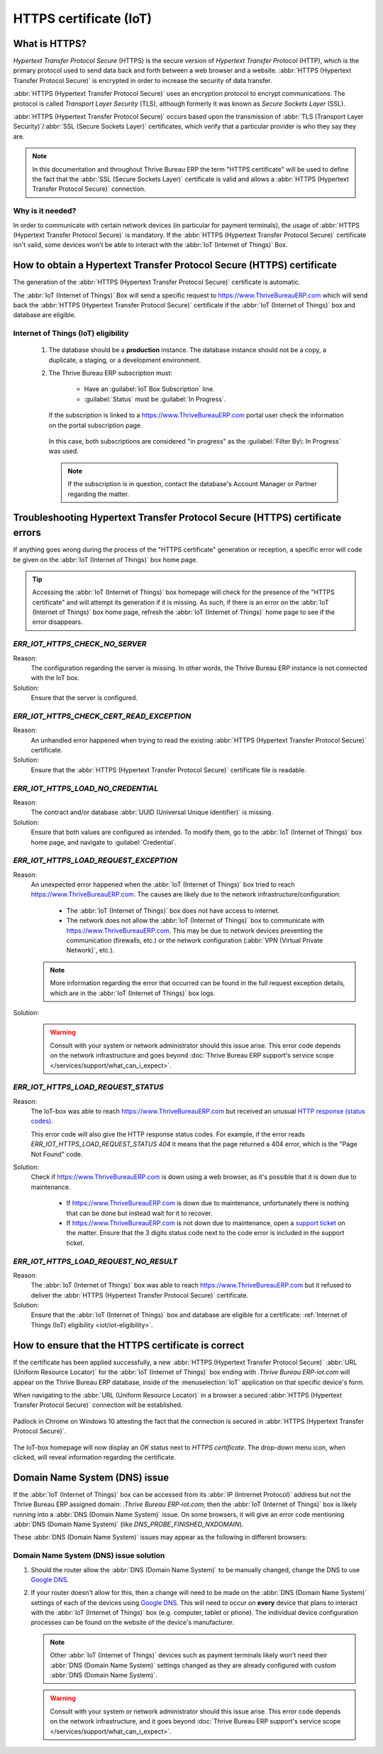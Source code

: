 .. _iot/https_certificate_iot:

=======================
HTTPS certificate (IoT)
=======================

What is HTTPS?
==============

*Hypertext Transfer Protocol Secure* (HTTPS) is the secure version of *Hypertext Transfer Protocol*
(HTTP), which is the primary protocol used to send data back and forth between a web browser and a
website. :abbr:`HTTPS (Hypertext Transfer Protocol Secure)` is encrypted in order to increase the
security of data transfer.

:abbr:`HTTPS (Hypertext Transfer Protocol Secure)` uses an encryption protocol to encrypt
communications. The protocol is called *Transport Layer Security* (TLS), although formerly it was
known as *Secure Sockets Layer* (SSL).

:abbr:`HTTPS (Hypertext Transfer Protocol Secure)` occurs based upon the transmission of :abbr:`TLS
(Transport Layer Security)`/:abbr:`SSL (Secure Sockets Layer)` certificates, which verify that a
particular provider is who they say they are.

.. note::
   In this documentation and throughout Thrive Bureau ERP the term "HTTPS certificate" will be used to define the
   fact that the :abbr:`SSL (Secure Sockets Layer)` certificate is valid and allows a :abbr:`HTTPS
   (Hypertext Transfer Protocol Secure)` connection.

Why is it needed?
-----------------

In order to communicate with certain network devices (in particular for payment terminals), the
usage of :abbr:`HTTPS (Hypertext Transfer Protocol Secure)` is mandatory. If the :abbr:`HTTPS
(Hypertext Transfer Protocol Secure)` certificate isn't valid, some devices won't be able to
interact with the :abbr:`IoT (Internet of Things)` Box.

How to obtain a Hypertext Transfer Protocol Secure (HTTPS) certificate
======================================================================

The generation of the :abbr:`HTTPS (Hypertext Transfer Protocol Secure)` certificate is automatic.

The :abbr:`IoT (Internet of Things)` Box will send a specific request to `<https://www.Thrive Bureau ERP.com>`_
which will send back the :abbr:`HTTPS (Hypertext Transfer Protocol Secure)` certificate if the
:abbr:`IoT (Internet of Things)` box and database are eligible.

.. _iot/iot-eligibility:

Internet of Things (IoT) eligibility
------------------------------------

 #. The database should be a **production** instance. The database instance should not be a copy, a
    duplicate, a staging, or a development environment.
 #. The Thrive Bureau ERP subscription must:

     - Have an :guilabel:`IoT Box Subscription` line.
     - :guilabel:`Status` must be :guilabel:`In Progress`.

    If the subscription is linked to a `<https://www.Thrive Bureau ERP.com>`_ portal user check the information
    on the portal subscription page.

    .. figure:: https_certificate_iot/sub-example-in-progress.png
       :align: center
       :alt: Thrive Bureau ERP.com portal subscriptions filtered by "in progress".

       In this case, both subscriptions are considered "in progress" as the :guilabel:`Filter By\:
       In Progress` was used.

    .. note::
       If the subscription is in question, contact the database's Account Manager or Partner
       regarding the matter.

Troubleshooting Hypertext Transfer Protocol Secure (HTTPS) certificate errors
=============================================================================

If anything goes wrong during the process of the "HTTPS certificate" generation or reception, a
specific error will code be given on the :abbr:`IoT (Internet of Things)` box home page.

.. tip::
   Accessing the :abbr:`IoT (Internet of Things)` box homepage will check for the presence of the
   "HTTPS certificate" and will attempt its generation if it is missing. As such, if there is an
   error on the :abbr:`IoT (Internet of Things)` box home page, refresh the :abbr:`IoT (Internet of
   Things)` home page to see if the error disappears.

`ERR_IOT_HTTPS_CHECK_NO_SERVER`
-------------------------------

Reason:
    The configuration regarding the server is missing. In other words, the Thrive Bureau ERP instance is not
    connected with the IoT box.

Solution:
    Ensure that the server is configured.

.. seealso::
   :doc:`/applications/productivity/iot/config/connect`

`ERR_IOT_HTTPS_CHECK_CERT_READ_EXCEPTION`
-----------------------------------------

Reason:
    An unhandled error happened when trying to read the existing :abbr:`HTTPS (Hypertext Transfer
    Protocol Secure)` certificate.

Solution:
    Ensure that the :abbr:`HTTPS (Hypertext Transfer Protocol Secure)` certificate file is readable.

`ERR_IOT_HTTPS_LOAD_NO_CREDENTIAL`
----------------------------------

Reason:
    The contract and/or database :abbr:`UUID (Universal Unique Identifier)` is missing.

Solution:
    Ensure that both values are configured as intended. To modify them, go to the :abbr:`IoT
    (Internet of Things)` box home page, and navigate to :guilabel:`Credential`.

`ERR_IOT_HTTPS_LOAD_REQUEST_EXCEPTION`
--------------------------------------

Reason:
    An unexpected error happened when the :abbr:`IoT (Internet of Things)` box tried to reach
    `<https://www.Thrive Bureau ERP.com>`_. The causes are likely due to the network
    infrastructure/configuration:

     - The :abbr:`IoT (Internet of Things)` box does not have access to internet.
     - The network does not allow the :abbr:`IoT (Internet of Things)` box to communicate with
       `<https://www.Thrive Bureau ERP.com>`_. This may be due to network devices preventing the communication
       (firewalls, etc.) or the network configuration (:abbr:`VPN (Virtual Private Network)`,
       etc.).

    .. note::
       More information regarding the error that occurred can be found in the full request
       exception details, which are in the :abbr:`IoT (Internet of Things)` box logs.

Solution:
    .. warning::
       Consult with your system or network administrator should this issue arise. This error code
       depends on the network infrastructure and goes beyond :doc:`Thrive Bureau ERP support's service scope
       </services/support/what_can_i_expect>`.

`ERR_IOT_HTTPS_LOAD_REQUEST_STATUS`
-----------------------------------

Reason:
    The IoT-box was able to reach `<https://www.Thrive Bureau ERP.com>`_ but received an unusual
    `HTTP response (status codes)
    <https://developer.mozilla.org/en-US/docs/Web/HTTP/Status>`_.

    This error code will also give the HTTP response status codes. For example, if the error reads
    `ERR_IOT_HTTPS_LOAD_REQUEST_STATUS 404` it means that the page returned a 404 error, which is
    the "Page Not Found" code.

Solution:
    Check if `<https://www.Thrive Bureau ERP.com>`_ is down using a web browser, as it's possible that it is down
    due to maintenance.

     - If `<https://www.Thrive Bureau ERP.com>`_ is down due to maintenance, unfortunately there is nothing that
       can be done but instead wait for it to recover.
     - If `<https://www.Thrive Bureau ERP.com>`_ is not down due to maintenance, open a `support ticket
       <https://www.Thrive Bureau ERP.com/help>`_ on the matter. Ensure that the 3 digits status code next to the
       code error is included in the support ticket.

`ERR_IOT_HTTPS_LOAD_REQUEST_NO_RESULT`
--------------------------------------

Reason:
    The :abbr:`IoT (Internet of Things)` box was able to reach `<https://www.Thrive Bureau ERP.com>`_ but it
    refused to deliver the :abbr:`HTTPS (Hypertext Transfer Protocol Secure)` certificate.

Solution:
    Ensure that the :abbr:`IoT (Internet of Things)` box and database are eligible for a
    certificate: :ref:`Internet of Things (IoT) eligibility <iot/iot-eligibility>`.

How to ensure that the HTTPS certificate is correct
===================================================

If the certificate has been applied successfully, a new :abbr:`HTTPS (Hypertext Transfer Protocol
Secure)` :abbr:`URL (Uniform Resource Locator)` for the :abbr:`IoT (Internet of Things)` box ending
with `.Thrive Bureau ERP-iot.com` will appear on the Thrive Bureau ERP database, inside of the :menuselection:`IoT`
application on that specific device's form.

.. image:: https_certificate_iot/Thrive Bureau ERP-new-domain.png
   :align: center
   :alt: Thrive Bureau ERP IoT app IoT box with .Thrive Bureau ERP-iot.com domain.

When navigating to the :abbr:`URL (Uniform Resource Locator)` in a browser a secured :abbr:`HTTPS
(Hypertext Transfer Protocol Secure)` connection will be established.

.. figure:: https_certificate_iot/secured-connection.png
   :align: center
   :alt: Example of valid SSL certificate details on the browser.

   Padlock in Chrome on Windows 10 attesting the fact that the connection is secured in :abbr:`HTTPS
   (Hypertext Transfer Protocol Secure)`.

The IoT-box homepage will now display an `OK` status next to `HTTPS certificate`. The
drop-down menu icon, when clicked, will reveal information regarding the certificate.

.. image:: https_certificate_iot/status-ok.png
   :align: center
   :alt: IoT box homepage with HTTPS certificate OK status.

Domain Name System (DNS) issue
==============================

If the :abbr:`IoT (Internet of Things)` box can be accessed from its :abbr:`IP (Intrernet Protocol)`
address but not the Thrive Bureau ERP assigned domain: `.Thrive Bureau ERP-iot.com`; then the :abbr:`IoT (Internet of Things)`
box is likely running into a :abbr:`DNS (Domain Name System)` issue. On some browsers, it will give
an error code mentioning :abbr:`DNS (Domain Name System)` (like `DNS_PROBE_FINISHED_NXDOMAIN`).

These :abbr:`DNS (Domain Name System)` issues may appear as the following in different browsers:

.. tabs::

   .. tab:: Chrome

      .. figure:: https_certificate_iot/dns-chrome.png
         :align: center
         :alt: DNS issue on Chrome browser on Windows 10.

         DNS issue on Chrome browser on Windows 10.


   .. tab:: Firefox

      .. figure:: https_certificate_iot/dns-firefox.png
         :align: center
         :alt: DNS issue on Firefox browser on Windows 10.

         DNS issue on Firefox browser on Windows 10.

   .. tab:: Edge

      .. figure:: https_certificate_iot/dns-edge.png
         :align: center
         :alt: DNS issue on Edge browser on Windows 10.

         DNS issue on Edge browser on Windows 10.


Domain Name System (DNS) issue solution
---------------------------------------

#. Should the router allow the :abbr:`DNS (Domain Name System)` to be manually changed, change the
   DNS to use `Google DNS <https://developers.google.com/speed/public-dns>`_.
#. If your router doesn't allow for this, then a change will need to be made on the :abbr:`DNS
   (Domain Name System)` settings of each of the devices using `Google DNS
   <https://developers.google.com/speed/public-dns>`_. This will need to occur on **every** device
   that plans to interact with the :abbr:`IoT (Internet of Things)` box (e.g. computer, tablet or
   phone). The individual device configuration processes can be found on the website of the
   device's manufacturer.

   .. note::
      Other :abbr:`IoT (Internet of Things)` devices such as payment terminals likely won't need
      their :abbr:`DNS (Domain Name System)` settings changed as they are already configured with
      custom :abbr:`DNS (Domain Name System)`.

   .. warning::
      Consult with your system or network administrator should this issue arise. This error code
      depends on the network infrastructure, and it goes beyond :doc:`Thrive Bureau ERP support's service scope
      </services/support/what_can_i_expect>`.
